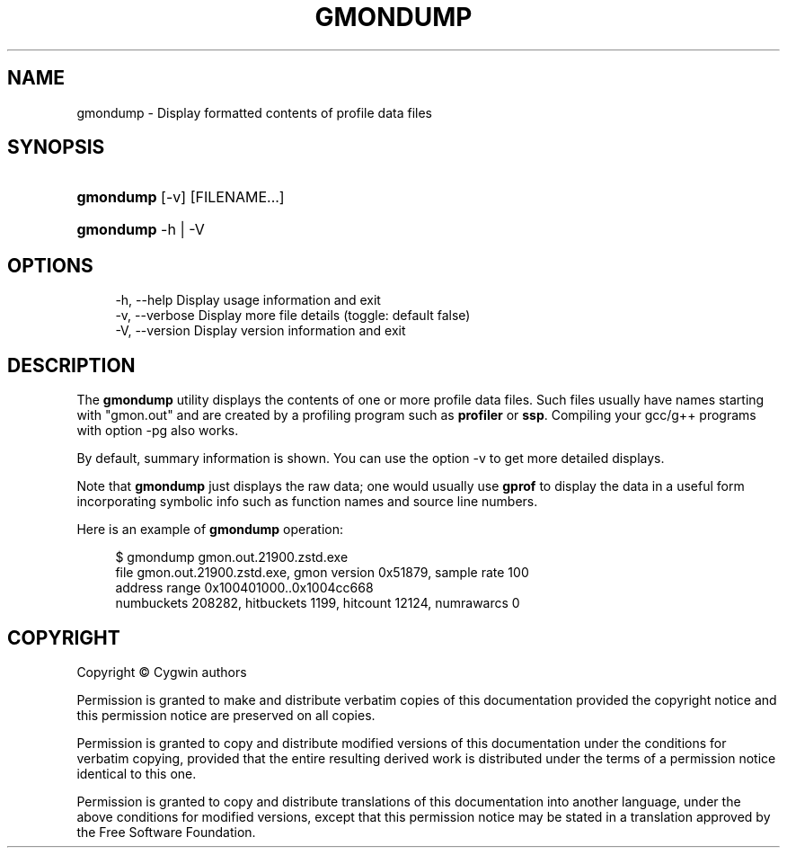 '\" t
.\"     Title: gmondump
.\"    Author: [FIXME: author] [see http://www.docbook.org/tdg5/en/html/author]
.\" Generator: DocBook XSL Stylesheets vsnapshot <http://docbook.sf.net/>
.\"      Date: 04/20/2025
.\"    Manual: Cygwin Utilities
.\"    Source: Cygwin Utilities
.\"  Language: English
.\"
.TH "GMONDUMP" "1" "04/20/2025" "Cygwin Utilities" "Cygwin Utilities"
.\" -----------------------------------------------------------------
.\" * Define some portability stuff
.\" -----------------------------------------------------------------
.\" ~~~~~~~~~~~~~~~~~~~~~~~~~~~~~~~~~~~~~~~~~~~~~~~~~~~~~~~~~~~~~~~~~
.\" http://bugs.debian.org/507673
.\" http://lists.gnu.org/archive/html/groff/2009-02/msg00013.html
.\" ~~~~~~~~~~~~~~~~~~~~~~~~~~~~~~~~~~~~~~~~~~~~~~~~~~~~~~~~~~~~~~~~~
.ie \n(.g .ds Aq \(aq
.el       .ds Aq '
.\" -----------------------------------------------------------------
.\" * set default formatting
.\" -----------------------------------------------------------------
.\" disable hyphenation
.nh
.\" disable justification (adjust text to left margin only)
.ad l
.\" -----------------------------------------------------------------
.\" * MAIN CONTENT STARTS HERE *
.\" -----------------------------------------------------------------
.SH "NAME"
gmondump \- Display formatted contents of profile data files
.SH "SYNOPSIS"
.HP \w'\fBgmondump\fR\ 'u
\fBgmondump\fR [\-v] [FILENAME...]
.HP \w'\fBgmondump\fR\ 'u
\fBgmondump\fR \-h | \-V 
.SH "OPTIONS"
.sp
.if n \{\
.RS 4
.\}
.nf
  \-h, \-\-help             Display usage information and exit
  \-v, \-\-verbose          Display more file details (toggle: default false)
  \-V, \-\-version          Display version information and exit
.fi
.if n \{\
.RE
.\}
.SH "DESCRIPTION"
.PP
The
\fBgmondump\fR
utility displays the contents of one or more profile data files\&. Such files usually have names starting with "gmon\&.out" and are created by a profiling program such as
\fBprofiler\fR
or
\fBssp\fR\&. Compiling your gcc/g++ programs with option
\-pg
also works\&.
.PP
By default, summary information is shown\&. You can use the option
\-v
to get more detailed displays\&.
.PP
Note that
\fBgmondump\fR
just displays the raw data; one would usually use
\fBgprof\fR
to display the data in a useful form incorporating symbolic info such as function names and source line numbers\&.
.PP
Here is an example of
\fBgmondump\fR
operation:
.sp
.if n \{\
.RS 4
.\}
.nf
$ gmondump gmon\&.out\&.21900\&.zstd\&.exe
file gmon\&.out\&.21900\&.zstd\&.exe, gmon version 0x51879, sample rate 100
  address range 0x100401000\&.\&.0x1004cc668
  numbuckets 208282, hitbuckets 1199, hitcount 12124, numrawarcs 0
.fi
.if n \{\
.RE
.\}
.SH "COPYRIGHT"
.br
.PP
Copyright \(co Cygwin authors
.PP
Permission is granted to make and distribute verbatim copies of this documentation provided the copyright notice and this permission notice are preserved on all copies.
.PP
Permission is granted to copy and distribute modified versions of this documentation under the conditions for verbatim copying, provided that the entire resulting derived work is distributed under the terms of a permission notice identical to this one.
.PP
Permission is granted to copy and distribute translations of this documentation into another language, under the above conditions for modified versions, except that this permission notice may be stated in a translation approved by the Free Software Foundation.
.sp
